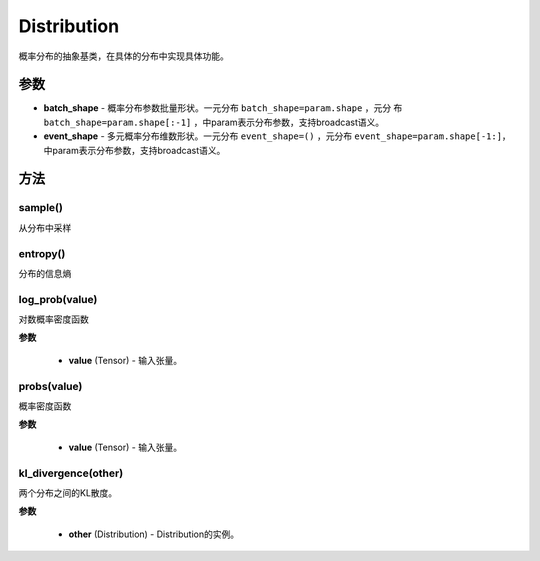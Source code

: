 .. _cn_api_distribution_Distribution:

Distribution
-------------------------------

.. py:class:: paddle.distribution.Distribution()

概率分布的抽象基类，在具体的分布中实现具体功能。

参数
:::::::::

- **batch_shape** - 概率分布参数批量形状。一元分布 ``batch_shape=param.shape`` ，元分
  布 ``batch_shape=param.shape[:-1]`` ，中param表示分布参数，支持broadcast语义。
- **event_shape** - 多元概率分布维数形状。一元分布 ``event_shape=()`` ，元分布
  ``event_shape=param.shape[-1:]``，中param表示分布参数，支持broadcast语义。


方法
:::::::::

sample()
'''''''''

从分布中采样

entropy()
'''''''''

分布的信息熵

log_prob(value)
'''''''''

对数概率密度函数

**参数**

    - **value** (Tensor) - 输入张量。

probs(value)
'''''''''

概率密度函数

**参数**

    - **value** (Tensor) - 输入张量。

kl_divergence(other)
'''''''''

两个分布之间的KL散度。

**参数**

    - **other** (Distribution) - Distribution的实例。
